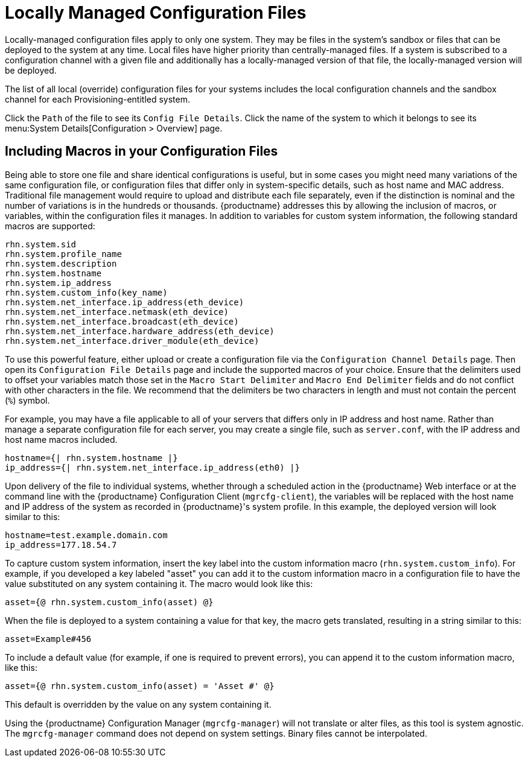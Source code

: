 [[configuration-files-local]]
= Locally Managed Configuration Files

Locally-managed configuration files apply to only one system.
They may be files in the system's sandbox or files that can be deployed to the system at any time.
Local files have higher priority than centrally-managed files.
If a system is subscribed to a configuration channel with a given file and additionally has a locally-managed version of that file, the locally-managed version will be deployed.

The list of all local (override) configuration files for your systems includes the local configuration channels and the sandbox channel for each Provisioning-entitled system.

Click the [guimenu]``Path`` of the file to see its [guimenu]``Config File Details``.
Click the name of the system to which it belongs to see its menu:System Details[Configuration > Overview] page.



[[s3-sm-file-macros]]
== Including Macros in your Configuration Files


Being able to store one file and share identical configurations is useful, but in some cases you might need many variations of the same configuration file, or configuration files that differ only in system-specific details, such as host name and MAC address.
Traditional file management would require to upload and distribute each file separately, even if the distinction is nominal and the number of variations is in the hundreds or thousands. {productname} addresses this by allowing the inclusion of macros, or variables, within the configuration files it manages.
In addition to variables for custom system information, the following standard macros are supported:
ifdef::showremarks[]
# 2010-12-21 - ke: will "rhn" stay here? 2010-12-28 - ke: see bug
    660807#c3 #
endif::showremarks[]


----
rhn.system.sid
rhn.system.profile_name
rhn.system.description
rhn.system.hostname
rhn.system.ip_address
rhn.system.custom_info(key_name)
rhn.system.net_interface.ip_address(eth_device)
rhn.system.net_interface.netmask(eth_device)
rhn.system.net_interface.broadcast(eth_device)
rhn.system.net_interface.hardware_address(eth_device)
rhn.system.net_interface.driver_module(eth_device)
----


To use this powerful feature, either upload or create a configuration file via the [guimenu]``Configuration Channel Details`` page.
Then open its [guimenu]``Configuration File Details`` page and include the supported macros of your choice.
Ensure that the delimiters used to offset your variables match those set in the [guimenu]``Macro Start Delimiter`` and [guimenu]``Macro End Delimiter`` fields and do not conflict with other characters in the file.
We recommend that the delimiters be two characters in length and must not contain the percent (``%``) symbol.

For example, you may have a file applicable to all of your servers that differs only in IP address and host name.
Rather than manage a separate configuration file for each server, you may create a single file, such as [path]``server.conf``, with the IP address and host name macros included.

----
hostname={| rhn.system.hostname |}
ip_address={| rhn.system.net_interface.ip_address(eth0) |}
----


ifdef::showremarks[]
# 2010-12-21 - ke: will "rhn" stay here? #
endif::showremarks[]

Upon delivery of the file to individual systems, whether through a scheduled action in the {productname} Web interface or at the command line with the {productname} Configuration Client ([command]``mgrcfg-client``), the variables will be replaced with the host name and IP address of the system as recorded in {productname}'s system profile.
In this example, the deployed version will look similar to this:

----
hostname=test.example.domain.com
ip_address=177.18.54.7
----


To capture custom system information, insert the key label into the custom information macro (``rhn.system.custom_info``). 
For example, if you developed a key labeled "asset" you can add it to the custom information macro in a configuration file to have the value substituted on any system containing it.
The macro would look like this:

----
asset={@ rhn.system.custom_info(asset) @}
----


When the file is deployed to a system containing a value for that key, the macro gets translated, resulting in a string similar to this:

----
asset=Example#456
----


To include a default value (for example, if one is required to prevent errors), you can append it to the custom information macro, like this:

----
asset={@ rhn.system.custom_info(asset) = 'Asset #' @}
----


This default is overridden by the value on any system containing it.

Using the {productname} Configuration Manager ([command]``mgrcfg-manager``) will not translate or alter files, as this tool is system agnostic. 
The [command]``mgrcfg-manager`` command does not depend on system settings.
Binary files cannot be interpolated.
